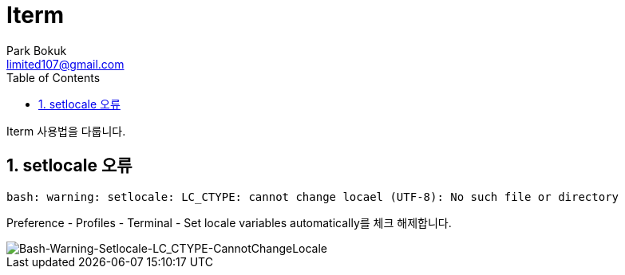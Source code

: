 = Iterm
Park Bokuk <limited107@gmail.com>
:toc:
:sectnums:

[.lead]
Iterm 사용법을 다룹니다.

== setlocale 오류 
[source, bash]
----
bash: warning: setlocale: LC_CTYPE: cannot change locael (UTF-8): No such file or directory 
----

Preference - Profiles - Terminal - Set locale variables automatically를 체크 해제합니다.

image::images/Bash-Warning-Setlocale-LC_CTYPE-CannotChangeLocale.png[Bash-Warning-Setlocale-LC_CTYPE-CannotChangeLocale]
